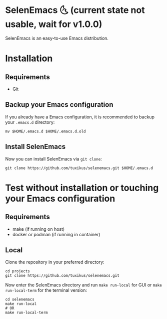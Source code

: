 * SelenEmacs 🌜 (current state not usable, wait for v1.0.0)
SelenEmacs is an easy-to-use Emacs distribution.

* Installation
** Requirements
- Git

** Backup your Emacs configuration
If you already have a Emacs configuration, it is recommended to backup your =.emacs.d= directory:
#+begin_src shell
  mv $HOME/.emacs.d $HOME/.emacs.d.old
#+end_src

** Install SelenEmacs
Now you can install SelenEmacs via =git clone=:
#+begin_src shell
  git clone https://github.com/tuxikus/selenemacs.git $HOME/.emacs.d
#+end_src

* Test without installation or touching your Emacs configuration
** Requirements
- make (if running on host)
- docker or podman (if running in container)

** Local
Clone the repository in your preferred directory:
#+begin_src shell
  cd projects
  git clone https://github.com/tuxikus/selenemacs.git
#+end_src

Now enter the SelenEmacs directory and run =make run-local= for GUI or =make run-local-term= for the terminal version:
#+begin_src shell
  cd selenemacs
  make run-local
  # OR
  make run-local-term
#+end_src

